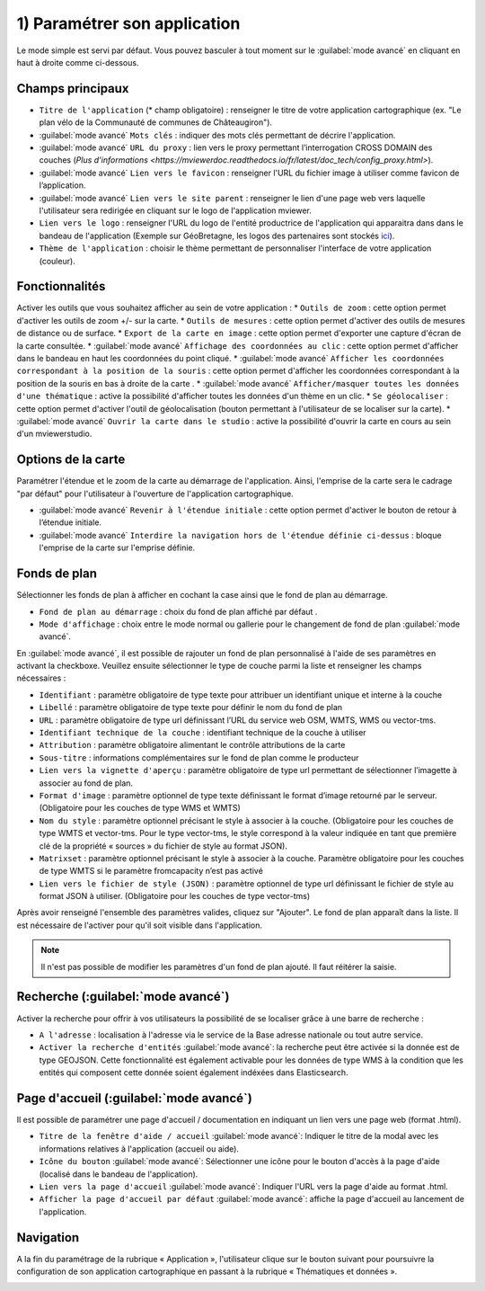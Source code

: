 .. Authors : 
.. mviewer team

.. _param_appli:

1) Paramétrer son application
==============================

Le mode simple est servi par défaut. Vous pouvez basculer à tout moment sur le :guilabel:`mode avancé` en cliquant en haut à droite comme ci-dessous.

.. image:: ../_images/user/mviewerstudio_1_application_defaut.png
              :alt: Page application
              :align: center

Champs principaux
-------------------------------------------

* ``Titre de l'application`` (\* champ obligatoire) : renseigner le titre de votre application cartographique (ex. "Le plan vélo de la Communauté de communes de Châteaugiron").
* :guilabel:`mode avancé` ``Mots clés`` : indiquer des mots clés permettant de décrire l'application.
* :guilabel:`mode avancé` ``URL du proxy`` : lien vers le proxy permettant l’interrogation CROSS DOMAIN des couches (`Plus d'informations <https://mviewerdoc.readthedocs.io/fr/latest/doc_tech/config_proxy.html>`).
* :guilabel:`mode avancé` ``Lien vers le favicon`` : renseigner l'URL du fichier image à utiliser comme favicon de l’application.
* :guilabel:`mode avancé` ``Lien vers le site parent`` : renseigner le lien d'une page web vers laquelle l'utilisateur sera redirigée en cliquant sur le logo de l'application mviewer.
* ``Lien vers le logo`` : renseigner l'URL du logo de l'entité productrice de l'application qui apparaitra dans dans le bandeau de l'application (Exemple sur GéoBretagne, les logos des partenaires sont stockés ici_).
* ``Thème de l'application`` : choisir le thème permettant de personnaliser l'interface de votre application (couleur).

Fonctionnalités
-------------------------------------------

.. image:: ../_images/user/mviewerstudio_1_application_fonctionnalites.png
              :alt: Page application fonctionnalites
              :align: center

Activer les outils que vous souhaitez afficher au sein de votre application :
* ``Outils de zoom`` : cette option permet d'activer les outils de zoom +/- sur la carte.
* ``Outils de mesures`` : cette option permet d'activer des outils de mesures de distance ou de surface.
* ``Export de la carte en image`` : cette option permet d'exporter une capture d'écran de la carte consultée.
* :guilabel:`mode avancé` ``Affichage des coordonnées au clic`` : cette option permet d'afficher dans le bandeau en haut les coordonnées du point cliqué.
* :guilabel:`mode avancé` ``Afficher les coordonnées correspondant à la position de la souris`` : cette option permet d'afficher les coordonnées correspondant à la position de la souris en bas à droite de la carte .
* :guilabel:`mode avancé` ``Afficher/masquer toutes les données d'une thématique`` : active la possibilité d'afficher toutes les données d'un thème en un clic.
* ``Se géolocaliser`` : cette option permet d'activer l'outil de géolocalisation (bouton permettant à l'utilisateur de se localiser sur la carte).
* :guilabel:`mode avancé` ``Ouvrir la carte dans le studio`` : active la possibilité d'ouvrir la carte en cours au sein d'un mviewerstudio.

Options de la carte
-------------------------------------------

Paramétrer l'étendue et le zoom de la carte au démarrage de l'application. Ainsi, l'emprise de la carte sera le cadrage "par défaut" pour l'utilisateur à l'ouverture de l'application cartographique.

.. image:: ../_images/user/mviewerstudio_1_application_carte.png
              :alt: Options de la carte
              :align: center

* :guilabel:`mode avancé` ``Revenir à l'étendue initiale`` : cette option permet d'activer le bouton de retour à l’étendue initiale.
* :guilabel:`mode avancé` ``Interdire la navigation hors de l'étendue définie ci-dessus`` : bloque l'emprise de la carte sur l'emprise définie.

Fonds de plan
-------------------------------------------

Sélectionner les fonds de plan à afficher en cochant la case ainsi que le fond de plan au démarrage. 

.. image:: ../_images/user/mviewerstudio_1_application_fonds_de_plan.png
              :alt: Options de la carte
              :align: center

* ``Fond de plan au démarrage`` : choix du fond de plan affiché par défaut .
* ``Mode d'affichage`` : choix entre le mode normal ou gallerie pour le changement de fond de plan :guilabel:`mode avancé`.

En :guilabel:`mode avancé`, il est possible de rajouter un fond de plan personnalisé à l'aide de ses paramètres en activant la checkboxe. Veuillez ensuite sélectionner le type de couche parmi la liste et renseigner les champs nécessaires :

.. image:: ../_images/user/mviewerstudio_1_application_fonds_de_plan_custom.png
              :alt: Fond de plan personalisé
              :align: center


* ``Identifiant`` : paramètre obligatoire de type texte pour attribuer un identifiant unique et interne à la couche
* ``Libellé`` : paramètre obligatoire de type texte pour définir le nom du fond de plan
* ``URL`` : paramètre obligatoire de type url définissant l’URL du service web OSM, WMTS, WMS ou vector-tms.
* ``Identifiant technique de la couche`` : identifiant technique de la couche à utiliser
* ``Attribution`` : paramètre obligatoire alimentant le contrôle attributions de la carte
* ``Sous-titre`` : informations complémentaires sur le fond de plan comme le producteur
* ``Lien vers la vignette d'aperçu`` : paramètre obligatoire de type url permettant de sélectionner l’imagette à associer au fond de plan.
* ``Format d'image`` : paramètre optionnel de type texte définissant le format d’image retourné par le serveur. (Obligatoire pour les couches de type WMS et WMTS)
* ``Nom du style`` : paramètre optionnel précisant le style à associer à la couche. (Obligatoire pour les couches de type WMTS et vector-tms. Pour le type vector-tms, le style correspond à la valeur indiquée en tant que première clé de la propriété « sources » du fichier de style au format JSON).
* ``Matrixset`` : paramètre optionnel précisant le style à associer à la couche. Paramètre obligatoire pour les couches de type WMTS si le paramètre fromcapacity n’est pas activé
* ``Lien vers le fichier de style (JSON)`` : paramètre optionnel de type url définissant le fichier de style au format JSON à utiliser. (Obligatoire pour les couches de type vector-tms)

Après avoir renseigné l'ensemble des paramètres valides, cliquez sur "Ajouter". Le fond de plan apparaît dans la liste. Il est nécessaire de l'activer pour qu'il soit visible dans l'application.

.. image:: ../_images/user/mviewerstudio_1_application_fonds_de_plan_customList.png
              :alt: Fond de plan personalisé et ajouté
              :align: center

.. note:: Il n'est pas possible de modifier les paramètres d'un fond de plan ajouté. Il faut réitérer la saisie.


Recherche (:guilabel:`mode avancé`)
-------------------------------------------

Activer la recherche pour offrir à vos utilisateurs la possibilité de se localiser grâce à une barre de recherche :

.. image:: ../_images/user/mviewerstudio_1_application_recherche.png
              :alt: Recherche
              :align: center

* ``A l'adresse`` : localisation à l'adresse via le service de la Base adresse nationale ou tout autre service.
* ``Activer la recherche d'entités`` :guilabel:`mode avancé`: la recherche peut être activée si la donnée est de type GEOJSON. Cette fonctionnalité est également activable pour les données de type WMS à la condition que les entités qui composent cette donnée soient également indéxées dans Elasticsearch. 

Page d'accueil (:guilabel:`mode avancé`)
-------------------------------------------

Il est possible de paramétrer une page d'accueil / documentation en indiquant un lien vers une page web (format .html).

.. image:: ../_images/user/mviewerstudio_1_application_page_accueil.png
              :alt: Page d'accueil
              :align: center

* ``Titre de la fenêtre d'aide / accueil`` :guilabel:`mode avancé`: Indiquer le titre de la modal avec les informations relatives à l'application (accueil ou aide).
* ``Icône du bouton`` :guilabel:`mode avancé`: Sélectionner une icône pour le bouton d'accès à la page d'aide (localisé dans le bandeau de l'application).
* ``Lien vers la page d'accueil`` :guilabel:`mode avancé`: Indiquer l'URL vers la page d'aide au format .html.
* ``Afficher la page d'accueil par défaut`` :guilabel:`mode avancé`: affiche la page d'accueil au lancement de l'application.


Navigation
-------------------------------------------

A la fin du paramétrage de la rubrique « Application », l'utilisateur clique sur le bouton suivant pour poursuivre la configuration de son application cartographique en passant à la rubrique « Thématiques et données ».

.. image:: ../_images/user/mviewerstudio_1_application_fin.png
              :alt: Bouton suivant
              :align: center

.. _ici: https://geobretagne.fr/pub/logo/

